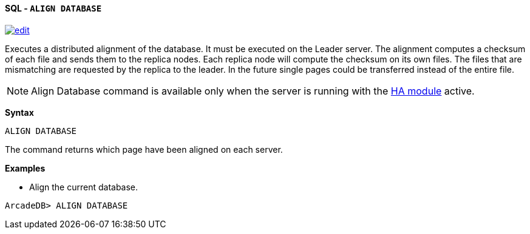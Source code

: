 [[sql-align-database]]
[discrete]
==== SQL - `ALIGN DATABASE`
image:../images/edit.png[link="https://github.com/ArcadeData/arcadedb-docs/blob/main/src/main/asciidoc/query-languages/sql/sql-align-database.adoc" float=right]

Executes a distributed alignment of the database. It must be executed on the Leader server. The alignment computes a checksum of
each file and sends them to the replica nodes. Each replica node will compute the checksum on its own files. The files that are
mismatching are requested by the replica to the leader. In the future single pages could be transferred instead of the entire file.

NOTE: Align Database command is available only when the server is running with the <<high-availability,HA module>> active.

*Syntax*

[source,sql]
----
ALIGN DATABASE
----

The command returns which page have been aligned on each server.

*Examples*

* Align the current database.

----
ArcadeDB> ALIGN DATABASE
----
